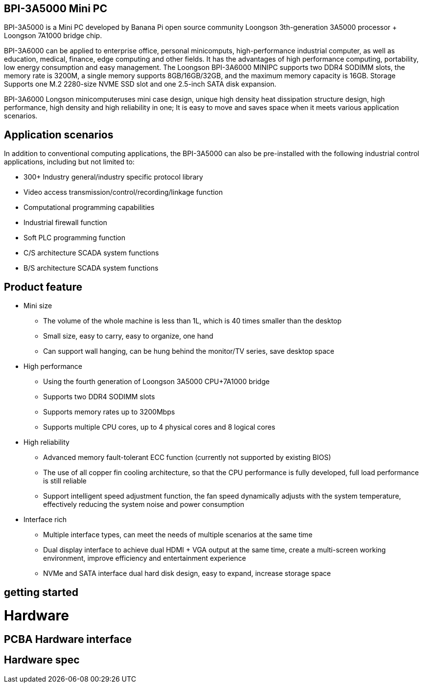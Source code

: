 == BPI-3A5000 Mini PC

BPI-3A5000 is a Mini PC developed by Banana Pi open source community Loongson 3th-generation 3A5000 processor + Loongson 7A1000 bridge chip.

BPI-3A6000 can be applied to enterprise office, personal minicomputs, high-performance industrial computer, as well as education, medical, finance, edge computing and other fields. It has the advantages of high performance computing, portability, low energy consumption and easy management. The Loongson BPI-3A6000 MINIPC supports two DDR4 SODIMM slots, the memory rate is 3200M, a single memory supports 8GB/16GB/32GB, and the maximum memory capacity is 16GB. Storage Supports one M.2 2280-size NVME SSD slot and one 2.5-inch SATA disk expansion.

BPI-3A6000 Longson minicomputeruses mini case design, unique high density heat dissipation structure design, high performance, high density and high reliability in one; It is easy to move and saves space when it meets various application scenarios.

== Application scenarios

In addition to conventional computing applications, the BPI-3A5000 can also be pre-installed with the following industrial control applications, including but not limited to:

* 300+ Industry general/industry specific protocol library
* Video access transmission/control/recording/linkage function
* Computational programming capabilities
* Industrial firewall function
* Soft PLC programming function
* C/S architecture SCADA system functions
* B/S architecture SCADA system functions

== Product feature

* Mini size 
** The volume of the whole machine is less than 1L, which is 40 times smaller than the desktop
** Small size, easy to carry, easy to organize, one hand
** Can support wall hanging, can be hung behind the monitor/TV series, save desktop space
* High performance
** Using the fourth generation of Loongson 3A5000 CPU+7A1000 bridge
** Supports two DDR4 SODIMM slots
** Supports memory rates up to 3200Mbps
** Supports multiple CPU cores, up to 4 physical cores and 8 logical cores
* High reliability
** Advanced memory fault-tolerant ECC function (currently not supported by existing BIOS)
** The use of all copper fin cooling architecture, so that the CPU performance is fully developed, full load performance is still reliable
** Support intelligent speed adjustment function, the fan speed dynamically adjusts with the system temperature, effectively reducing the system noise and power consumption
* Interface rich
** Multiple interface types, can meet the needs of multiple scenarios at the same time
** Dual display interface to achieve dual HDMI + VGA output at the same time, create a multi-screen working environment, improve efficiency and entertainment experience
** NVMe and SATA interface dual hard disk design, easy to expand, increase storage space

== getting started

= Hardware

== PCBA Hardware interface

== Hardware spec


